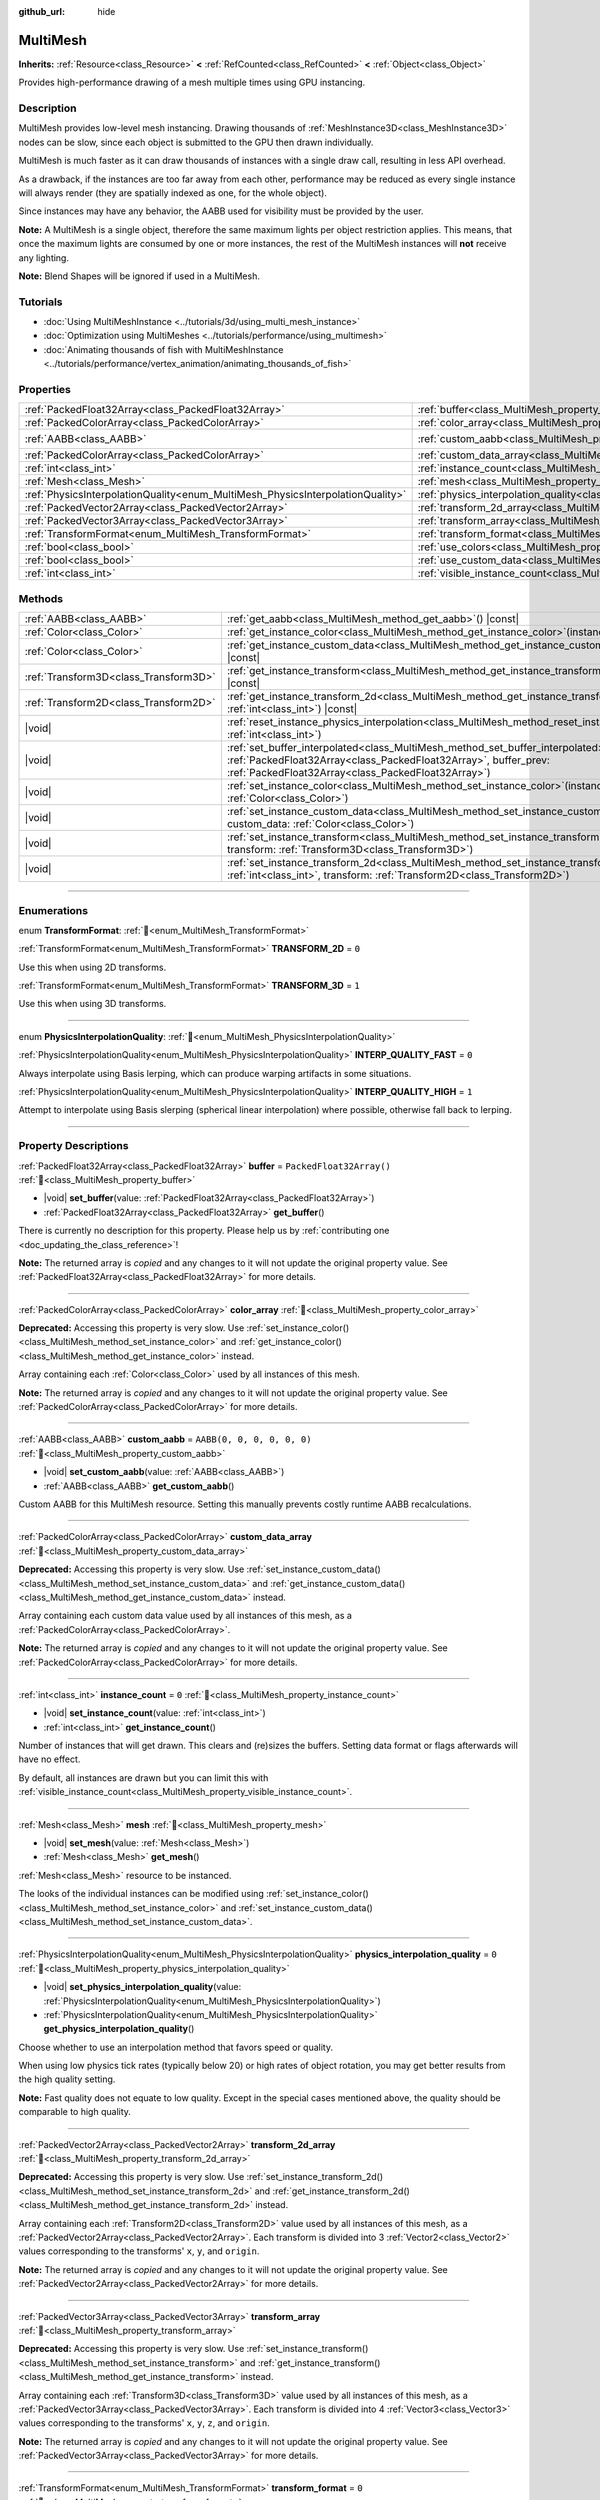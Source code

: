 :github_url: hide

.. meta::
	:keywords: batch

.. DO NOT EDIT THIS FILE!!!
.. Generated automatically from Godot engine sources.
.. Generator: https://github.com/blazium-engine/blazium/tree/4.3/doc/tools/make_rst.py.
.. XML source: https://github.com/blazium-engine/blazium/tree/4.3/doc/classes/MultiMesh.xml.

.. _class_MultiMesh:

MultiMesh
=========

**Inherits:** :ref:`Resource<class_Resource>` **<** :ref:`RefCounted<class_RefCounted>` **<** :ref:`Object<class_Object>`

Provides high-performance drawing of a mesh multiple times using GPU instancing.

.. rst-class:: classref-introduction-group

Description
-----------

MultiMesh provides low-level mesh instancing. Drawing thousands of :ref:`MeshInstance3D<class_MeshInstance3D>` nodes can be slow, since each object is submitted to the GPU then drawn individually.

MultiMesh is much faster as it can draw thousands of instances with a single draw call, resulting in less API overhead.

As a drawback, if the instances are too far away from each other, performance may be reduced as every single instance will always render (they are spatially indexed as one, for the whole object).

Since instances may have any behavior, the AABB used for visibility must be provided by the user.

\ **Note:** A MultiMesh is a single object, therefore the same maximum lights per object restriction applies. This means, that once the maximum lights are consumed by one or more instances, the rest of the MultiMesh instances will **not** receive any lighting.

\ **Note:** Blend Shapes will be ignored if used in a MultiMesh.

.. rst-class:: classref-introduction-group

Tutorials
---------

- :doc:`Using MultiMeshInstance <../tutorials/3d/using_multi_mesh_instance>`

- :doc:`Optimization using MultiMeshes <../tutorials/performance/using_multimesh>`

- :doc:`Animating thousands of fish with MultiMeshInstance <../tutorials/performance/vertex_animation/animating_thousands_of_fish>`

.. rst-class:: classref-reftable-group

Properties
----------

.. table::
   :widths: auto

   +--------------------------------------------------------------------------------+----------------------------------------------------------------------------------------------+----------------------------+
   | :ref:`PackedFloat32Array<class_PackedFloat32Array>`                            | :ref:`buffer<class_MultiMesh_property_buffer>`                                               | ``PackedFloat32Array()``   |
   +--------------------------------------------------------------------------------+----------------------------------------------------------------------------------------------+----------------------------+
   | :ref:`PackedColorArray<class_PackedColorArray>`                                | :ref:`color_array<class_MultiMesh_property_color_array>`                                     |                            |
   +--------------------------------------------------------------------------------+----------------------------------------------------------------------------------------------+----------------------------+
   | :ref:`AABB<class_AABB>`                                                        | :ref:`custom_aabb<class_MultiMesh_property_custom_aabb>`                                     | ``AABB(0, 0, 0, 0, 0, 0)`` |
   +--------------------------------------------------------------------------------+----------------------------------------------------------------------------------------------+----------------------------+
   | :ref:`PackedColorArray<class_PackedColorArray>`                                | :ref:`custom_data_array<class_MultiMesh_property_custom_data_array>`                         |                            |
   +--------------------------------------------------------------------------------+----------------------------------------------------------------------------------------------+----------------------------+
   | :ref:`int<class_int>`                                                          | :ref:`instance_count<class_MultiMesh_property_instance_count>`                               | ``0``                      |
   +--------------------------------------------------------------------------------+----------------------------------------------------------------------------------------------+----------------------------+
   | :ref:`Mesh<class_Mesh>`                                                        | :ref:`mesh<class_MultiMesh_property_mesh>`                                                   |                            |
   +--------------------------------------------------------------------------------+----------------------------------------------------------------------------------------------+----------------------------+
   | :ref:`PhysicsInterpolationQuality<enum_MultiMesh_PhysicsInterpolationQuality>` | :ref:`physics_interpolation_quality<class_MultiMesh_property_physics_interpolation_quality>` | ``0``                      |
   +--------------------------------------------------------------------------------+----------------------------------------------------------------------------------------------+----------------------------+
   | :ref:`PackedVector2Array<class_PackedVector2Array>`                            | :ref:`transform_2d_array<class_MultiMesh_property_transform_2d_array>`                       |                            |
   +--------------------------------------------------------------------------------+----------------------------------------------------------------------------------------------+----------------------------+
   | :ref:`PackedVector3Array<class_PackedVector3Array>`                            | :ref:`transform_array<class_MultiMesh_property_transform_array>`                             |                            |
   +--------------------------------------------------------------------------------+----------------------------------------------------------------------------------------------+----------------------------+
   | :ref:`TransformFormat<enum_MultiMesh_TransformFormat>`                         | :ref:`transform_format<class_MultiMesh_property_transform_format>`                           | ``0``                      |
   +--------------------------------------------------------------------------------+----------------------------------------------------------------------------------------------+----------------------------+
   | :ref:`bool<class_bool>`                                                        | :ref:`use_colors<class_MultiMesh_property_use_colors>`                                       | ``false``                  |
   +--------------------------------------------------------------------------------+----------------------------------------------------------------------------------------------+----------------------------+
   | :ref:`bool<class_bool>`                                                        | :ref:`use_custom_data<class_MultiMesh_property_use_custom_data>`                             | ``false``                  |
   +--------------------------------------------------------------------------------+----------------------------------------------------------------------------------------------+----------------------------+
   | :ref:`int<class_int>`                                                          | :ref:`visible_instance_count<class_MultiMesh_property_visible_instance_count>`               | ``-1``                     |
   +--------------------------------------------------------------------------------+----------------------------------------------------------------------------------------------+----------------------------+

.. rst-class:: classref-reftable-group

Methods
-------

.. table::
   :widths: auto

   +---------------------------------------+----------------------------------------------------------------------------------------------------------------------------------------------------------------------------------------------------------------------------+
   | :ref:`AABB<class_AABB>`               | :ref:`get_aabb<class_MultiMesh_method_get_aabb>`\ (\ ) |const|                                                                                                                                                             |
   +---------------------------------------+----------------------------------------------------------------------------------------------------------------------------------------------------------------------------------------------------------------------------+
   | :ref:`Color<class_Color>`             | :ref:`get_instance_color<class_MultiMesh_method_get_instance_color>`\ (\ instance\: :ref:`int<class_int>`\ ) |const|                                                                                                       |
   +---------------------------------------+----------------------------------------------------------------------------------------------------------------------------------------------------------------------------------------------------------------------------+
   | :ref:`Color<class_Color>`             | :ref:`get_instance_custom_data<class_MultiMesh_method_get_instance_custom_data>`\ (\ instance\: :ref:`int<class_int>`\ ) |const|                                                                                           |
   +---------------------------------------+----------------------------------------------------------------------------------------------------------------------------------------------------------------------------------------------------------------------------+
   | :ref:`Transform3D<class_Transform3D>` | :ref:`get_instance_transform<class_MultiMesh_method_get_instance_transform>`\ (\ instance\: :ref:`int<class_int>`\ ) |const|                                                                                               |
   +---------------------------------------+----------------------------------------------------------------------------------------------------------------------------------------------------------------------------------------------------------------------------+
   | :ref:`Transform2D<class_Transform2D>` | :ref:`get_instance_transform_2d<class_MultiMesh_method_get_instance_transform_2d>`\ (\ instance\: :ref:`int<class_int>`\ ) |const|                                                                                         |
   +---------------------------------------+----------------------------------------------------------------------------------------------------------------------------------------------------------------------------------------------------------------------------+
   | |void|                                | :ref:`reset_instance_physics_interpolation<class_MultiMesh_method_reset_instance_physics_interpolation>`\ (\ instance\: :ref:`int<class_int>`\ )                                                                           |
   +---------------------------------------+----------------------------------------------------------------------------------------------------------------------------------------------------------------------------------------------------------------------------+
   | |void|                                | :ref:`set_buffer_interpolated<class_MultiMesh_method_set_buffer_interpolated>`\ (\ buffer_curr\: :ref:`PackedFloat32Array<class_PackedFloat32Array>`, buffer_prev\: :ref:`PackedFloat32Array<class_PackedFloat32Array>`\ ) |
   +---------------------------------------+----------------------------------------------------------------------------------------------------------------------------------------------------------------------------------------------------------------------------+
   | |void|                                | :ref:`set_instance_color<class_MultiMesh_method_set_instance_color>`\ (\ instance\: :ref:`int<class_int>`, color\: :ref:`Color<class_Color>`\ )                                                                            |
   +---------------------------------------+----------------------------------------------------------------------------------------------------------------------------------------------------------------------------------------------------------------------------+
   | |void|                                | :ref:`set_instance_custom_data<class_MultiMesh_method_set_instance_custom_data>`\ (\ instance\: :ref:`int<class_int>`, custom_data\: :ref:`Color<class_Color>`\ )                                                          |
   +---------------------------------------+----------------------------------------------------------------------------------------------------------------------------------------------------------------------------------------------------------------------------+
   | |void|                                | :ref:`set_instance_transform<class_MultiMesh_method_set_instance_transform>`\ (\ instance\: :ref:`int<class_int>`, transform\: :ref:`Transform3D<class_Transform3D>`\ )                                                    |
   +---------------------------------------+----------------------------------------------------------------------------------------------------------------------------------------------------------------------------------------------------------------------------+
   | |void|                                | :ref:`set_instance_transform_2d<class_MultiMesh_method_set_instance_transform_2d>`\ (\ instance\: :ref:`int<class_int>`, transform\: :ref:`Transform2D<class_Transform2D>`\ )                                              |
   +---------------------------------------+----------------------------------------------------------------------------------------------------------------------------------------------------------------------------------------------------------------------------+

.. rst-class:: classref-section-separator

----

.. rst-class:: classref-descriptions-group

Enumerations
------------

.. _enum_MultiMesh_TransformFormat:

.. rst-class:: classref-enumeration

enum **TransformFormat**: :ref:`🔗<enum_MultiMesh_TransformFormat>`

.. _class_MultiMesh_constant_TRANSFORM_2D:

.. rst-class:: classref-enumeration-constant

:ref:`TransformFormat<enum_MultiMesh_TransformFormat>` **TRANSFORM_2D** = ``0``

Use this when using 2D transforms.

.. _class_MultiMesh_constant_TRANSFORM_3D:

.. rst-class:: classref-enumeration-constant

:ref:`TransformFormat<enum_MultiMesh_TransformFormat>` **TRANSFORM_3D** = ``1``

Use this when using 3D transforms.

.. rst-class:: classref-item-separator

----

.. _enum_MultiMesh_PhysicsInterpolationQuality:

.. rst-class:: classref-enumeration

enum **PhysicsInterpolationQuality**: :ref:`🔗<enum_MultiMesh_PhysicsInterpolationQuality>`

.. _class_MultiMesh_constant_INTERP_QUALITY_FAST:

.. rst-class:: classref-enumeration-constant

:ref:`PhysicsInterpolationQuality<enum_MultiMesh_PhysicsInterpolationQuality>` **INTERP_QUALITY_FAST** = ``0``

Always interpolate using Basis lerping, which can produce warping artifacts in some situations.

.. _class_MultiMesh_constant_INTERP_QUALITY_HIGH:

.. rst-class:: classref-enumeration-constant

:ref:`PhysicsInterpolationQuality<enum_MultiMesh_PhysicsInterpolationQuality>` **INTERP_QUALITY_HIGH** = ``1``

Attempt to interpolate using Basis slerping (spherical linear interpolation) where possible, otherwise fall back to lerping.

.. rst-class:: classref-section-separator

----

.. rst-class:: classref-descriptions-group

Property Descriptions
---------------------

.. _class_MultiMesh_property_buffer:

.. rst-class:: classref-property

:ref:`PackedFloat32Array<class_PackedFloat32Array>` **buffer** = ``PackedFloat32Array()`` :ref:`🔗<class_MultiMesh_property_buffer>`

.. rst-class:: classref-property-setget

- |void| **set_buffer**\ (\ value\: :ref:`PackedFloat32Array<class_PackedFloat32Array>`\ )
- :ref:`PackedFloat32Array<class_PackedFloat32Array>` **get_buffer**\ (\ )

.. container:: contribute

	There is currently no description for this property. Please help us by :ref:`contributing one <doc_updating_the_class_reference>`!

**Note:** The returned array is *copied* and any changes to it will not update the original property value. See :ref:`PackedFloat32Array<class_PackedFloat32Array>` for more details.

.. rst-class:: classref-item-separator

----

.. _class_MultiMesh_property_color_array:

.. rst-class:: classref-property

:ref:`PackedColorArray<class_PackedColorArray>` **color_array** :ref:`🔗<class_MultiMesh_property_color_array>`

**Deprecated:** Accessing this property is very slow. Use :ref:`set_instance_color()<class_MultiMesh_method_set_instance_color>` and :ref:`get_instance_color()<class_MultiMesh_method_get_instance_color>` instead.

Array containing each :ref:`Color<class_Color>` used by all instances of this mesh.

**Note:** The returned array is *copied* and any changes to it will not update the original property value. See :ref:`PackedColorArray<class_PackedColorArray>` for more details.

.. rst-class:: classref-item-separator

----

.. _class_MultiMesh_property_custom_aabb:

.. rst-class:: classref-property

:ref:`AABB<class_AABB>` **custom_aabb** = ``AABB(0, 0, 0, 0, 0, 0)`` :ref:`🔗<class_MultiMesh_property_custom_aabb>`

.. rst-class:: classref-property-setget

- |void| **set_custom_aabb**\ (\ value\: :ref:`AABB<class_AABB>`\ )
- :ref:`AABB<class_AABB>` **get_custom_aabb**\ (\ )

Custom AABB for this MultiMesh resource. Setting this manually prevents costly runtime AABB recalculations.

.. rst-class:: classref-item-separator

----

.. _class_MultiMesh_property_custom_data_array:

.. rst-class:: classref-property

:ref:`PackedColorArray<class_PackedColorArray>` **custom_data_array** :ref:`🔗<class_MultiMesh_property_custom_data_array>`

**Deprecated:** Accessing this property is very slow. Use :ref:`set_instance_custom_data()<class_MultiMesh_method_set_instance_custom_data>` and :ref:`get_instance_custom_data()<class_MultiMesh_method_get_instance_custom_data>` instead.

Array containing each custom data value used by all instances of this mesh, as a :ref:`PackedColorArray<class_PackedColorArray>`.

**Note:** The returned array is *copied* and any changes to it will not update the original property value. See :ref:`PackedColorArray<class_PackedColorArray>` for more details.

.. rst-class:: classref-item-separator

----

.. _class_MultiMesh_property_instance_count:

.. rst-class:: classref-property

:ref:`int<class_int>` **instance_count** = ``0`` :ref:`🔗<class_MultiMesh_property_instance_count>`

.. rst-class:: classref-property-setget

- |void| **set_instance_count**\ (\ value\: :ref:`int<class_int>`\ )
- :ref:`int<class_int>` **get_instance_count**\ (\ )

Number of instances that will get drawn. This clears and (re)sizes the buffers. Setting data format or flags afterwards will have no effect.

By default, all instances are drawn but you can limit this with :ref:`visible_instance_count<class_MultiMesh_property_visible_instance_count>`.

.. rst-class:: classref-item-separator

----

.. _class_MultiMesh_property_mesh:

.. rst-class:: classref-property

:ref:`Mesh<class_Mesh>` **mesh** :ref:`🔗<class_MultiMesh_property_mesh>`

.. rst-class:: classref-property-setget

- |void| **set_mesh**\ (\ value\: :ref:`Mesh<class_Mesh>`\ )
- :ref:`Mesh<class_Mesh>` **get_mesh**\ (\ )

:ref:`Mesh<class_Mesh>` resource to be instanced.

The looks of the individual instances can be modified using :ref:`set_instance_color()<class_MultiMesh_method_set_instance_color>` and :ref:`set_instance_custom_data()<class_MultiMesh_method_set_instance_custom_data>`.

.. rst-class:: classref-item-separator

----

.. _class_MultiMesh_property_physics_interpolation_quality:

.. rst-class:: classref-property

:ref:`PhysicsInterpolationQuality<enum_MultiMesh_PhysicsInterpolationQuality>` **physics_interpolation_quality** = ``0`` :ref:`🔗<class_MultiMesh_property_physics_interpolation_quality>`

.. rst-class:: classref-property-setget

- |void| **set_physics_interpolation_quality**\ (\ value\: :ref:`PhysicsInterpolationQuality<enum_MultiMesh_PhysicsInterpolationQuality>`\ )
- :ref:`PhysicsInterpolationQuality<enum_MultiMesh_PhysicsInterpolationQuality>` **get_physics_interpolation_quality**\ (\ )

Choose whether to use an interpolation method that favors speed or quality.

When using low physics tick rates (typically below 20) or high rates of object rotation, you may get better results from the high quality setting.

\ **Note:** Fast quality does not equate to low quality. Except in the special cases mentioned above, the quality should be comparable to high quality.

.. rst-class:: classref-item-separator

----

.. _class_MultiMesh_property_transform_2d_array:

.. rst-class:: classref-property

:ref:`PackedVector2Array<class_PackedVector2Array>` **transform_2d_array** :ref:`🔗<class_MultiMesh_property_transform_2d_array>`

**Deprecated:** Accessing this property is very slow. Use :ref:`set_instance_transform_2d()<class_MultiMesh_method_set_instance_transform_2d>` and :ref:`get_instance_transform_2d()<class_MultiMesh_method_get_instance_transform_2d>` instead.

Array containing each :ref:`Transform2D<class_Transform2D>` value used by all instances of this mesh, as a :ref:`PackedVector2Array<class_PackedVector2Array>`. Each transform is divided into 3 :ref:`Vector2<class_Vector2>` values corresponding to the transforms' ``x``, ``y``, and ``origin``.

**Note:** The returned array is *copied* and any changes to it will not update the original property value. See :ref:`PackedVector2Array<class_PackedVector2Array>` for more details.

.. rst-class:: classref-item-separator

----

.. _class_MultiMesh_property_transform_array:

.. rst-class:: classref-property

:ref:`PackedVector3Array<class_PackedVector3Array>` **transform_array** :ref:`🔗<class_MultiMesh_property_transform_array>`

**Deprecated:** Accessing this property is very slow. Use :ref:`set_instance_transform()<class_MultiMesh_method_set_instance_transform>` and :ref:`get_instance_transform()<class_MultiMesh_method_get_instance_transform>` instead.

Array containing each :ref:`Transform3D<class_Transform3D>` value used by all instances of this mesh, as a :ref:`PackedVector3Array<class_PackedVector3Array>`. Each transform is divided into 4 :ref:`Vector3<class_Vector3>` values corresponding to the transforms' ``x``, ``y``, ``z``, and ``origin``.

**Note:** The returned array is *copied* and any changes to it will not update the original property value. See :ref:`PackedVector3Array<class_PackedVector3Array>` for more details.

.. rst-class:: classref-item-separator

----

.. _class_MultiMesh_property_transform_format:

.. rst-class:: classref-property

:ref:`TransformFormat<enum_MultiMesh_TransformFormat>` **transform_format** = ``0`` :ref:`🔗<class_MultiMesh_property_transform_format>`

.. rst-class:: classref-property-setget

- |void| **set_transform_format**\ (\ value\: :ref:`TransformFormat<enum_MultiMesh_TransformFormat>`\ )
- :ref:`TransformFormat<enum_MultiMesh_TransformFormat>` **get_transform_format**\ (\ )

Format of transform used to transform mesh, either 2D or 3D.

.. rst-class:: classref-item-separator

----

.. _class_MultiMesh_property_use_colors:

.. rst-class:: classref-property

:ref:`bool<class_bool>` **use_colors** = ``false`` :ref:`🔗<class_MultiMesh_property_use_colors>`

.. rst-class:: classref-property-setget

- |void| **set_use_colors**\ (\ value\: :ref:`bool<class_bool>`\ )
- :ref:`bool<class_bool>` **is_using_colors**\ (\ )

If ``true``, the **MultiMesh** will use color data (see :ref:`set_instance_color()<class_MultiMesh_method_set_instance_color>`). Can only be set when :ref:`instance_count<class_MultiMesh_property_instance_count>` is ``0`` or less. This means that you need to call this method before setting the instance count, or temporarily reset it to ``0``.

.. rst-class:: classref-item-separator

----

.. _class_MultiMesh_property_use_custom_data:

.. rst-class:: classref-property

:ref:`bool<class_bool>` **use_custom_data** = ``false`` :ref:`🔗<class_MultiMesh_property_use_custom_data>`

.. rst-class:: classref-property-setget

- |void| **set_use_custom_data**\ (\ value\: :ref:`bool<class_bool>`\ )
- :ref:`bool<class_bool>` **is_using_custom_data**\ (\ )

If ``true``, the **MultiMesh** will use custom data (see :ref:`set_instance_custom_data()<class_MultiMesh_method_set_instance_custom_data>`). Can only be set when :ref:`instance_count<class_MultiMesh_property_instance_count>` is ``0`` or less. This means that you need to call this method before setting the instance count, or temporarily reset it to ``0``.

.. rst-class:: classref-item-separator

----

.. _class_MultiMesh_property_visible_instance_count:

.. rst-class:: classref-property

:ref:`int<class_int>` **visible_instance_count** = ``-1`` :ref:`🔗<class_MultiMesh_property_visible_instance_count>`

.. rst-class:: classref-property-setget

- |void| **set_visible_instance_count**\ (\ value\: :ref:`int<class_int>`\ )
- :ref:`int<class_int>` **get_visible_instance_count**\ (\ )

Limits the number of instances drawn, -1 draws all instances. Changing this does not change the sizes of the buffers.

.. rst-class:: classref-section-separator

----

.. rst-class:: classref-descriptions-group

Method Descriptions
-------------------

.. _class_MultiMesh_method_get_aabb:

.. rst-class:: classref-method

:ref:`AABB<class_AABB>` **get_aabb**\ (\ ) |const| :ref:`🔗<class_MultiMesh_method_get_aabb>`

Returns the visibility axis-aligned bounding box in local space.

.. rst-class:: classref-item-separator

----

.. _class_MultiMesh_method_get_instance_color:

.. rst-class:: classref-method

:ref:`Color<class_Color>` **get_instance_color**\ (\ instance\: :ref:`int<class_int>`\ ) |const| :ref:`🔗<class_MultiMesh_method_get_instance_color>`

Gets a specific instance's color multiplier.

.. rst-class:: classref-item-separator

----

.. _class_MultiMesh_method_get_instance_custom_data:

.. rst-class:: classref-method

:ref:`Color<class_Color>` **get_instance_custom_data**\ (\ instance\: :ref:`int<class_int>`\ ) |const| :ref:`🔗<class_MultiMesh_method_get_instance_custom_data>`

Returns the custom data that has been set for a specific instance.

.. rst-class:: classref-item-separator

----

.. _class_MultiMesh_method_get_instance_transform:

.. rst-class:: classref-method

:ref:`Transform3D<class_Transform3D>` **get_instance_transform**\ (\ instance\: :ref:`int<class_int>`\ ) |const| :ref:`🔗<class_MultiMesh_method_get_instance_transform>`

Returns the :ref:`Transform3D<class_Transform3D>` of a specific instance.

.. rst-class:: classref-item-separator

----

.. _class_MultiMesh_method_get_instance_transform_2d:

.. rst-class:: classref-method

:ref:`Transform2D<class_Transform2D>` **get_instance_transform_2d**\ (\ instance\: :ref:`int<class_int>`\ ) |const| :ref:`🔗<class_MultiMesh_method_get_instance_transform_2d>`

Returns the :ref:`Transform2D<class_Transform2D>` of a specific instance.

.. rst-class:: classref-item-separator

----

.. _class_MultiMesh_method_reset_instance_physics_interpolation:

.. rst-class:: classref-method

|void| **reset_instance_physics_interpolation**\ (\ instance\: :ref:`int<class_int>`\ ) :ref:`🔗<class_MultiMesh_method_reset_instance_physics_interpolation>`

When using *physics interpolation*, this function allows you to prevent interpolation on an instance in the current physics tick.

This allows you to move instances instantaneously, and should usually be used when initially placing an instance such as a bullet to prevent graphical glitches.

.. rst-class:: classref-item-separator

----

.. _class_MultiMesh_method_set_buffer_interpolated:

.. rst-class:: classref-method

|void| **set_buffer_interpolated**\ (\ buffer_curr\: :ref:`PackedFloat32Array<class_PackedFloat32Array>`, buffer_prev\: :ref:`PackedFloat32Array<class_PackedFloat32Array>`\ ) :ref:`🔗<class_MultiMesh_method_set_buffer_interpolated>`

An alternative to setting the :ref:`buffer<class_MultiMesh_property_buffer>` property, which can be used with *physics interpolation*. This method takes two arrays, and can set the data for the current and previous tick in one go. The renderer will automatically interpolate the data at each frame.

This is useful for situations where the order of instances may change from physics tick to tick, such as particle systems.

When the order of instances is coherent, the simpler alternative of setting :ref:`buffer<class_MultiMesh_property_buffer>` can still be used with interpolation.

.. rst-class:: classref-item-separator

----

.. _class_MultiMesh_method_set_instance_color:

.. rst-class:: classref-method

|void| **set_instance_color**\ (\ instance\: :ref:`int<class_int>`, color\: :ref:`Color<class_Color>`\ ) :ref:`🔗<class_MultiMesh_method_set_instance_color>`

Sets the color of a specific instance by *multiplying* the mesh's existing vertex colors. This allows for different color tinting per instance.

\ **Note:** Each component is stored in 32 bits in the Forward+ and Mobile rendering methods, but is packed into 16 bits in the Compatibility rendering method.

For the color to take effect, ensure that :ref:`use_colors<class_MultiMesh_property_use_colors>` is ``true`` on the **MultiMesh** and :ref:`BaseMaterial3D.vertex_color_use_as_albedo<class_BaseMaterial3D_property_vertex_color_use_as_albedo>` is ``true`` on the material. If you intend to set an absolute color instead of tinting, make sure the material's albedo color is set to pure white (``Color(1, 1, 1)``).

.. rst-class:: classref-item-separator

----

.. _class_MultiMesh_method_set_instance_custom_data:

.. rst-class:: classref-method

|void| **set_instance_custom_data**\ (\ instance\: :ref:`int<class_int>`, custom_data\: :ref:`Color<class_Color>`\ ) :ref:`🔗<class_MultiMesh_method_set_instance_custom_data>`

Sets custom data for a specific instance. ``custom_data`` is a :ref:`Color<class_Color>` type only to contain 4 floating-point numbers.

\ **Note:** Each number is stored in 32 bits in the Forward+ and Mobile rendering methods, but is packed into 16 bits in the Compatibility rendering method.

For the custom data to be used, ensure that :ref:`use_custom_data<class_MultiMesh_property_use_custom_data>` is ``true``.

This custom instance data has to be manually accessed in your custom shader using ``INSTANCE_CUSTOM``.

.. rst-class:: classref-item-separator

----

.. _class_MultiMesh_method_set_instance_transform:

.. rst-class:: classref-method

|void| **set_instance_transform**\ (\ instance\: :ref:`int<class_int>`, transform\: :ref:`Transform3D<class_Transform3D>`\ ) :ref:`🔗<class_MultiMesh_method_set_instance_transform>`

Sets the :ref:`Transform3D<class_Transform3D>` for a specific instance.

.. rst-class:: classref-item-separator

----

.. _class_MultiMesh_method_set_instance_transform_2d:

.. rst-class:: classref-method

|void| **set_instance_transform_2d**\ (\ instance\: :ref:`int<class_int>`, transform\: :ref:`Transform2D<class_Transform2D>`\ ) :ref:`🔗<class_MultiMesh_method_set_instance_transform_2d>`

Sets the :ref:`Transform2D<class_Transform2D>` for a specific instance.

.. |virtual| replace:: :abbr:`virtual (This method should typically be overridden by the user to have any effect.)`
.. |const| replace:: :abbr:`const (This method has no side effects. It doesn't modify any of the instance's member variables.)`
.. |vararg| replace:: :abbr:`vararg (This method accepts any number of arguments after the ones described here.)`
.. |constructor| replace:: :abbr:`constructor (This method is used to construct a type.)`
.. |static| replace:: :abbr:`static (This method doesn't need an instance to be called, so it can be called directly using the class name.)`
.. |operator| replace:: :abbr:`operator (This method describes a valid operator to use with this type as left-hand operand.)`
.. |bitfield| replace:: :abbr:`BitField (This value is an integer composed as a bitmask of the following flags.)`
.. |void| replace:: :abbr:`void (No return value.)`
